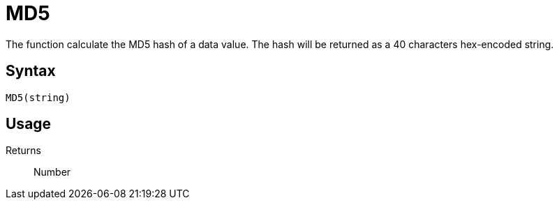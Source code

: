 = MD5

The function calculate the MD5 hash of a data value. The hash will be returned as a 40 characters hex-encoded string.

== Syntax
----
MD5(string)
----

== Usage



Returns::

Number